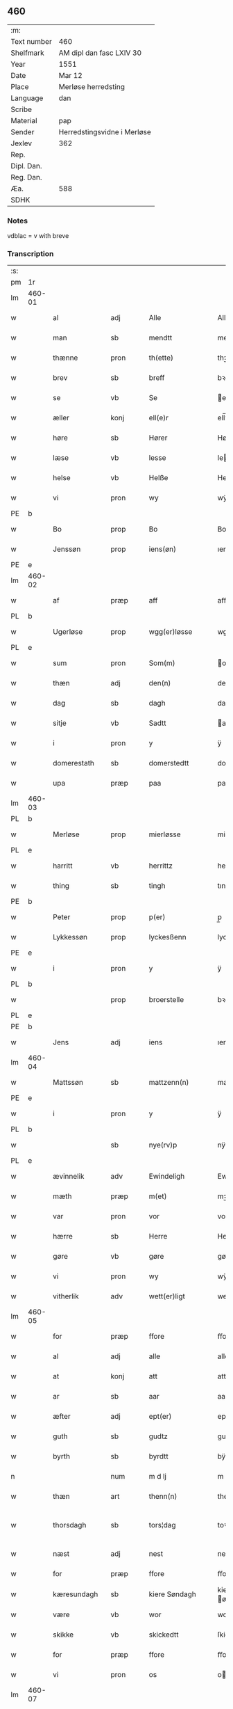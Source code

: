 ** 460
| :m:         |                             |
| Text number | 460                         |
| Shelfmark   | AM dipl dan fasc LXIV 30    |
| Year        | 1551                        |
| Date        | Mar 12                      |
| Place       | Merløse herredsting         |
| Language    | dan                         |
| Scribe      |                             |
| Material    | pap                         |
| Sender      | Herredstingsvidne i Merløse |
| Jexlev      | 362                         |
| Rep.        |                             |
| Dipl. Dan.  |                             |
| Reg. Dan.   |                             |
| Æa.         | 588                         |
| SDHK        |                             |

*** Notes
vdblac = v with breve


*** Transcription
| :s: |        |               |      |   |   |                   |               |             |   |   |   |     |   |   |    |               |
| pm  | 1r     |               |      |   |   |                   |               |             |   |   |   |     |   |   |    |               |
| lm  | 460-01 |               |      |   |   |                   |               |             |   |   |   |     |   |   |    |               |
| w   |        | al            | adj  |   |   | Alle              | Alle          |             |   |   |   | dan |   |   |    |        460-01 |
| w   |        | man           | sb   |   |   | mendtt            | mendtt        |             |   |   |   | dan |   |   |    |        460-01 |
| w   |        | thænne        | pron |   |   | th(ette)          | thꝫͤ           |             |   |   |   | dan |   |   |    |        460-01 |
| w   |        | brev          | sb   |   |   | breff             | bꝛeﬀ          |             |   |   |   | dan |   |   |    |        460-01 |
| w   |        | se            | vb   |   |   | Se                | e            |             |   |   |   | dan |   |   |    |        460-01 |
| w   |        | æller         | konj |   |   | ell(e)r           | ell̅ꝛ          |             |   |   |   | dan |   |   |    |        460-01 |
| w   |        | høre          | sb   |   |   | Hører             | Høꝛeꝛ         |             |   |   |   | dan |   |   |    |        460-01 |
| w   |        | læse          | vb   |   |   | lesse             | lee          |             |   |   |   | dan |   |   |    |        460-01 |
| w   |        | helse         | vb   |   |   | Helße             | Helße         |             |   |   |   | dan |   |   |    |        460-01 |
| w   |        | vi            | pron |   |   | wy                | wÿ            |             |   |   |   | dan |   |   |    |        460-01 |
| PE  | b      |               |      |   |   |                   |               |             |   |   |   |     |   |   |    |               |
| w   |        | Bo            | prop |   |   | Bo                | Bo            |             |   |   |   | dan |   |   |    |        460-01 |
| w   |        | Jenssøn       | prop |   |   | iens(øn)          | ıen          |             |   |   |   | dan |   |   |    |        460-01 |
| PE  | e      |               |      |   |   |                   |               |             |   |   |   |     |   |   |    |               |
| lm  | 460-02 |               |      |   |   |                   |               |             |   |   |   |     |   |   |    |               |
| w   |        | af            | præp |   |   | aff               | aﬀ            |             |   |   |   | dan |   |   |    |        460-02 |
| PL  | b      |               |      |   |   |                   |               |             |   |   |   |     |   |   |    |               |
| w   |        | Ugerløse      | prop |   |   | wgg(er)løsse      | wggløe      |             |   |   |   | dan |   |   |    |        460-02 |
| PL  | e      |               |      |   |   |                   |               |             |   |   |   |     |   |   |    |               |
| w   |        | sum           | pron |   |   | Som(m)            | om̅           |             |   |   |   | dan |   |   |    |        460-02 |
| w   |        | thæn          | adj  |   |   | den(n)            | den̅           |             |   |   |   | dan |   |   |    |        460-02 |
| w   |        | dag           | sb   |   |   | dagh              | dagh          |             |   |   |   | dan |   |   |    |        460-02 |
| w   |        | sitje         | vb   |   |   | Sadtt             | adtt         |             |   |   |   | dan |   |   |    |        460-02 |
| w   |        | i             | pron |   |   | y                 | ÿ             |             |   |   |   | dan |   |   |    |        460-02 |
| w   |        | domerestath   | sb   |   |   | domerstedtt       | domeꝛﬅedtt    |             |   |   |   | dan |   |   |    |        460-02 |
| w   |        | upa           | præp |   |   | paa               | paa           |             |   |   |   | dan |   |   |    |        460-02 |
| lm  | 460-03 |               |      |   |   |                   |               |             |   |   |   |     |   |   |    |               |
| PL  | b      |               |      |   |   |                   |               |             |   |   |   |     |   |   |    |               |
| w   |        | Merløse       | prop |   |   | mierløsse         | mieꝛløe      |             |   |   |   | dan |   |   |    |        460-03 |
| PL  | e      |               |      |   |   |                   |               |             |   |   |   |     |   |   |    |               |
| w   |        | harritt       | vb   |   |   | herrittz          | heꝛꝛittz      |             |   |   |   | dan |   |   |    |        460-03 |
| w   |        | thing         | sb   |   |   | tingh             | tıngh         |             |   |   |   | dan |   |   |    |        460-03 |
| PE  | b      |               |      |   |   |                   |               |             |   |   |   |     |   |   |    |               |
| w   |        | Peter         | prop |   |   | p(er)             | p̲             |             |   |   |   | dan |   |   |    |        460-03 |
| w   |        | Lykkessøn     | prop |   |   | lyckesßenn        | lyckeſßenn    |             |   |   |   | dan |   |   |    |        460-03 |
| PE  | e      |               |      |   |   |                   |               |             |   |   |   |     |   |   |    |               |
| w   |        | i             | pron |   |   | y                 | ÿ             |             |   |   |   | dan |   |   |    |        460-03 |
| PL  | b      |               |      |   |   |                   |               |             |   |   |   |     |   |   |    |               |
| w   |        |               | prop |   |   | broerstelle       | bꝛoeꝛﬅelle    |             |   |   |   | dan |   |   |    |        460-03 |
| PL  | e      |               |      |   |   |                   |               |             |   |   |   |     |   |   |    |               |
| PE  | b      |               |      |   |   |                   |               |             |   |   |   |     |   |   |    |               |
| w   |        | Jens          | adj  |   |   | iens              | ıen          |             |   |   |   | dan |   |   |    |        460-03 |
| lm  | 460-04 |               |      |   |   |                   |               |             |   |   |   |     |   |   |    |               |
| w   |        | Mattssøn      | sb   |   |   | mattzenn(n)       | mattzenn̅      |             |   |   |   | dan |   |   |    |        460-04 |
| PE  | e      |               |      |   |   |                   |               |             |   |   |   |     |   |   |    |               |
| w   |        | i             | pron |   |   | y                 | ÿ             |             |   |   |   | dan |   |   |    |        460-04 |
| PL  | b      |               |      |   |   |                   |               |             |   |   |   |     |   |   |    |               |
| w   |        |               | sb   |   |   | nye(rv)p          | nÿeͮp          |             |   |   |   | dan |   |   |    |        460-04 |
| PL  | e      |               |      |   |   |                   |               |             |   |   |   |     |   |   |    |               |
| w   |        | ævinnelik     | adv  |   |   | Ewindeligh        | Ewindeligh    |             |   |   |   | dan |   |   |    |        460-04 |
| w   |        | mæth          | præp |   |   | m(et)             | mꝫ            |             |   |   |   | dan |   |   |    |        460-04 |
| w   |        | var           | pron |   |   | vor               | voꝛ           |             |   |   |   | dan |   |   |    |        460-04 |
| w   |        | hærre         | sb   |   |   | Herre             | Heꝛꝛe         |             |   |   |   | dan |   |   |    |        460-04 |
| w   |        | gøre          | vb   |   |   | gøre              | gøꝛe          |             |   |   |   | dan |   |   |    |        460-04 |
| w   |        | vi            | pron |   |   | wy                | wÿ            |             |   |   |   | dan |   |   |    |        460-04 |
| w   |        | vitherlik     | adv  |   |   | wett(er)ligt      | wettlıgt     |             |   |   |   | dan |   |   |    |        460-04 |
| lm  | 460-05 |               |      |   |   |                   |               |             |   |   |   |     |   |   |    |               |
| w   |        | for           | præp |   |   | ffore             | ﬀoꝛe          |             |   |   |   | dan |   |   |    |        460-05 |
| w   |        | al            | adj  |   |   | alle              | alle          |             |   |   |   | dan |   |   |    |        460-05 |
| w   |        | at            | konj |   |   | att               | att           |             |   |   |   | dan |   |   |    |        460-05 |
| w   |        | ar            | sb   |   |   | aar               | aaꝛ           |             |   |   |   | dan |   |   |    |        460-05 |
| w   |        | æfter         | adj  |   |   | ept(er)           | ept          |             |   |   |   | dan |   |   |    |        460-05 |
| w   |        | guth          | sb   |   |   | gudtz             | gudtz         |             |   |   |   | dan |   |   |    |        460-05 |
| w   |        | byrth         | sb   |   |   | byrdtt            | bÿꝛdtt        |             |   |   |   | dan |   |   |    |        460-05 |
| n   |        |               | num  |   |   | m d lj            | m d lj        |             |   |   |   | dan |   |   |    |        460-05 |
| w   |        | thæn          | art  |   |   | thenn(n)          | thenn̅         |             |   |   |   | dan |   |   |    |        460-05 |
| w   |        | thorsdagh     | sb   |   |   | tors¦dag          | toꝛ¦dag      |             |   |   |   | dan |   |   |    | 460-05—460-06 |
| w   |        | næst          | adj  |   |   | nest              | neﬅ           |             |   |   |   | dan |   |   |    |        460-06 |
| w   |        | for           | præp |   |   | ffore             | ﬀoꝛe          |             |   |   |   | dan |   |   |    |        460-06 |
| w   |        | kæresundagh   | sb   |   |   | kiere Søndagh     | kieꝛe øndagh |             |   |   |   | dan |   |   |    |        460-06 |
| w   |        | være          | vb   |   |   | wor               | woꝛ           |             |   |   |   | dan |   |   |    |        460-06 |
| w   |        | skikke        | vb   |   |   | skickedtt         | ſkickedtt     |             |   |   |   | dan |   |   |    |        460-06 |
| w   |        | for           | præp |   |   | ffore             | ﬀoꝛe          |             |   |   |   | dan |   |   |    |        460-06 |
| w   |        | vi            | pron |   |   | os                | o            |             |   |   |   | dan |   |   |    |        460-06 |
| lm  | 460-07 |               |      |   |   |                   |               |             |   |   |   |     |   |   |    |               |
| w   |        | ok            | konj |   |   | och               | och           |             |   |   |   | dan |   |   |    |        460-07 |
| w   |        | mang          | adj  |   |   | mange             | mange         |             |   |   |   | dan |   |   |    |        460-07 |
| w   |        | dandeman      | sb   |   |   | da(n)ne mendtt    | da̅ne mendtt   |             |   |   |   | dan |   |   |    |        460-07 |
| w   |        | flere         | adj  |   |   | fflere            | ﬀleꝛe         |             |   |   |   | dan |   |   |    |        460-07 |
| w   |        | upa           | præp |   |   | paa               | paa           |             |   |   |   | dan |   |   |    |        460-07 |
| w   |        | fornævnd      | adj  |   |   | ffor(nefnde)      | ﬀoꝛᷠͤ           |             |   |   |   | dan |   |   |    |        460-07 |
| w   |        | thing         | sb   |   |   | tingh             | tingh         |             |   |   |   | dan |   |   |    |        460-07 |
| w   |        | beskethen     | adj  |   |   | besken(n)         | beſken̅        |             |   |   |   | dan |   |   |    |        460-07 |
| lm  | 460-08 |               |      |   |   |                   |               |             |   |   |   |     |   |   |    |               |
| w   |        | man           | sb   |   |   | mand              | mand          |             |   |   |   | dan |   |   |    |        460-08 |
| PE  | b      |               |      |   |   |                   |               |             |   |   |   |     |   |   |    |               |
| w   |        | Moens         | prop |   |   | moens             | moen         |             |   |   |   | dan |   |   |    |        460-08 |
| w   |        | Anderssøn     | prop |   |   | and(er)sßenn(m)   | andſßenn̅     |             |   |   |   | dan |   |   |    |        460-08 |
| PE  | e      |               |      |   |   |                   |               |             |   |   |   |     |   |   |    |               |
| w   |        | i             | præp |   |   | y                 | ÿ             |             |   |   |   | dan |   |   |    |        460-08 |
| PL  | b      |               |      |   |   |                   |               |             |   |   |   |     |   |   |    |               |
| w   |        | Taastrup      | prop |   |   | taast(rv)p        | taaﬅͮp         |             |   |   |   | dan |   |   |    |        460-08 |
| PL  | e      |               |      |   |   |                   |               |             |   |   |   |     |   |   |    |               |
| w   |        | innen         | præp |   |   | inden(n)          | inden̅         |             |   |   |   | dan |   |   |    |        460-08 |
| w   |        | thing         | sb   |   |   | tinghe            | tinghe        |             |   |   |   | dan |   |   |    |        460-08 |
| w   |        | mæth          | præp |   |   | m(et)             | mꝫ            |             |   |   |   | dan |   |   |    |        460-08 |
| w   |        | thænne        | pron |   |   | the¦sse           | the¦e        |             |   |   |   | dan |   |   |    | 460-08—460-09 |
| w   |        | æfterskrive   | vb   |   |   | ept(erskreffne)   | eptᷠͤ          |             |   |   |   | dan |   |   |    |        460-09 |
| w   |        | vitne         | sb   |   |   | widne             | widne         |             |   |   |   | dan |   |   |    |        460-09 |
| w   |        | sum           | sb   |   |   | Som(m)            | om̅           |             |   |   |   | dan |   |   |    |        460-09 |
| w   |        | vi            | pron |   |   | wor               | woꝛ           |             |   |   |   | dan |   |   |    |        460-09 |
| w   |        | beskethen     | adj  |   |   | beskenn(n)        | beſkenn̅       |             |   |   |   | dan |   |   |    |        460-09 |
| w   |        | man           | sb   |   |   | mandtt            | mandtt        |             |   |   |   | dan |   |   |    |        460-09 |
| PE  | b      |               |      |   |   |                   |               |             |   |   |   |     |   |   |    |               |
| w   |        | Hans          | prop |   |   | Hans              | Han          |             |   |   |   | dan |   |   |    |        460-09 |
| lm  | 460-10 |               |      |   |   |                   |               |             |   |   |   |     |   |   |    |               |
| w   |        | Svendssøn     | prop |   |   | Suenßenn(n)       | ŭenßenn̅      |             |   |   |   | dan |   |   |    |        460-10 |
| PE  | e      |               |      |   |   |                   |               |             |   |   |   |     |   |   |    |               |
| w   |        | i             | præp |   |   | y                 | ÿ             |             |   |   |   | dan |   |   |    |        460-10 |
| PL  | b      |               |      |   |   |                   |               |             |   |   |   |     |   |   |    |               |
| w   |        | Taastrup      | prop |   |   | tost(rv)p         | toﬅͮp          |             |   |   |   | dan |   |   |    |        460-10 |
| PL  | e      |               |      |   |   |                   |               |             |   |   |   |     |   |   |    |               |
| w   |        | framgange     | vb   |   |   | Frem(m) gick      | Fꝛem̅ gıck     |             |   |   |   | dan |   |   |    |        460-10 |
| w   |        | innen         | præp |   |   | inden(n)          | inden̅         |             |   |   |   | dan |   |   |    |        460-10 |
| n   |        |               | num  |   |   | iiij              | iiij          |             |   |   |   | dan |   |   |    |        460-10 |
| w   |        | thing         | sb   |   |   | tingh             | tingh         |             |   |   |   | dan |   |   |    |        460-10 |
| w   |        | stok          | sb   |   |   | stocke            | ﬅocke         |             |   |   |   | dan |   |   |    |        460-10 |
| lm  | 460-11 |               |      |   |   |                   |               |             |   |   |   |     |   |   |    |               |
| w   |        | ok            | konj |   |   | och               | och           |             |   |   |   | dan |   |   |    |        460-11 |
| w   |        | bithje        | vb   |   |   | bad               | bad           |             |   |   |   | dan |   |   |    |        460-11 |
| w   |        | sik           | pron |   |   | Sigh              | igh          |             |   |   |   | dan |   |   |    |        460-11 |
| w   |        | guth          | sb   |   |   | gudtt             | gŭdtt         |             |   |   |   | dan |   |   |    |        460-11 |
| w   |        | til           | præp |   |   | till              | till          |             |   |   |   | dan |   |   |    |        460-11 |
| w   |        | hjalp         | sb   |   |   | Hielpe            | Hielpe        |             |   |   |   | dan |   |   |    |        460-11 |
| w   |        | ok            | adv  |   |   | och               | och           |             |   |   |   | dan |   |   |    |        460-11 |
| w   |        | hul           | sb   |   |   | Huldtt            | Huldtt        |             |   |   |   | dan |   |   |    |        460-11 |
| w   |        | at            | konj |   |   | att               | att           |             |   |   |   | dan |   |   |    |        460-11 |
| w   |        | varthe        | vb   |   |   | worde             | woꝛde         |             |   |   |   | dan |   |   |    |        460-11 |
| lm  | 460-12 |               |      |   |   |                   |               |             |   |   |   |     |   |   |    |               |
| w   |        | at            | konj |   |   | att               | att           |             |   |   |   | dan |   |   |    |        460-12 |
| w   |        | han           | pron |   |   | Ha(n)             | Haͫ            |             |   |   |   | dan |   |   |    |        460-12 |
| w   |        | minne         | vb   |   |   | mynt(is)          | mÿntꝭ         |             |   |   |   | dan |   |   |    |        460-12 |
| w   |        | i             | præp |   |   | y                 | ÿ             |             |   |   |   | dan |   |   |    |        460-12 |
| w   |        | ful           | adj  |   |   | ffulde            | ﬀŭlde         |             |   |   |   | dan |   |   |    |        460-12 |
| n   |        |               | num  |   |   | xxxij             | xxxij         |             |   |   |   | dan |   |   |    |        460-12 |
| w   |        | ar            | sb   |   |   | aar               | aaꝛ           |             |   |   |   | dan |   |   |    |        460-12 |
| w   |        | at            | konj |   |   | att               | att           |             |   |   |   | dan |   |   |    |        460-12 |
| w   |        | thæn          | art  |   |   | then(n)           | then̅          |             |   |   |   | dan |   |   |    |        460-12 |
| w   |        | æng           | sb   |   |   | engh              | engh          |             |   |   |   | dan |   |   |    |        460-12 |
| w   |        | vither        | præp |   |   | ved               | ved           |             |   |   |   | dan |   |   |    |        460-12 |
| lm  | 460-13 |               |      |   |   |                   |               |             |   |   |   |     |   |   |    |               |
| PL  | b      |               |      |   |   |                   |               |             |   |   |   |     |   |   |    |               |
| w   |        | brænne        | vb   |   |   | brenne            | bꝛenne        |             |   |   |   | dan |   |   |    |        460-13 |
| w   |        | mølle         | sb   |   |   | mølle             | mølle         |             |   |   |   | dan |   |   |    |        460-13 |
| PL  | e      |               |      |   |   |                   |               |             |   |   |   |     |   |   |    |               |
| w   |        | ßomm          | prop |   |   | ßom(m)            | ßom̅           |             |   |   |   | dan |   |   |    |        460-13 |
| w   |        | kallis        | adj  |   |   | kallis            | kalli        |             |   |   |   | dan |   |   |    |        460-13 |
| w   |        | mølle         | sb   |   |   | mølle             | mølle         |             |   |   |   | dan |   |   |    |        460-13 |
| w   |        | engenn        | adv  |   |   | Engen(n)          | Engen̅         |             |   |   |   | dan |   |   |    |        460-13 |
| ad  | b      |               |      |   |   |                   |               | supralinear |   |   |   |     |   |   |    |               |
| w   |        | ok            | adv  |   |   | och               | och           |             |   |   |   | dan |   |   |    |        460-13 |
| w   |        | al            | adj  |   |   | al                | al            |             |   |   |   | dan |   |   |    |        460-13 |
| w   |        | denn          | lat  |   |   | den(n)            | den̅           |             |   |   |   | dan |   |   |    |        460-13 |
| w   |        | skouv         | lat  |   |   | skouff            | ſkoŭﬀ         |             |   |   |   | dan |   |   |    |        460-13 |
| w   |        | dærpa         | lat  |   |   | dærpaa            | dærpaa        |             |   |   |   | dan |   |   |    |        460-13 |
| ad  | e      |               |      |   |   |                   |               |             |   |   |   |     |   |   |    |               |
| w   |        | Have          | lat  |   |   | Haffuer           | Haﬀŭeꝛ        |             |   |   |   | dan |   |   |    |        460-13 |
| w   |        | leedt         | lat  |   |   | leedt             | leedt         |             |   |   |   | dan |   |   |    |        460-13 |
| lm  | 460-14 |               |      |   |   |                   |               |             |   |   |   |     |   |   |    |               |
| w   |        | til           | præp |   |   | till              | till          |             |   |   |   | dan |   |   |    |        460-14 |
| PE  | b      |               |      |   |   |                   |               |             |   |   |   |     |   |   |    |               |
| w   |        | moens         | vb   |   |   | Moens             | Moen         |             |   |   |   | dan |   |   |    |        460-14 |
| w   |        | anner         | pron |   |   | anders            | andeꝛ        |             |   |   |   | dan |   |   |    |        460-14 |
| PE  | e      |               |      |   |   |                   |               |             |   |   |   |     |   |   |    |               |
| w   |        | gaardtt       | vb   |   |   | gaardtt           | gaaꝛdtt       |             |   |   |   | dan |   |   |    |        460-14 |
| w   |        | i             | pron |   |   | y                 | ÿ             |             |   |   |   | dan |   |   |    |        460-14 |
| w   |        | tastrvp       | vb   |   |   | taast(rv)p        | taaﬅͮp         |             |   |   |   | dan |   |   |    |        460-14 |
| de  | b      |               |      |   |   |                   |               |             |   |   |   |     |   |   |    |               |
| w   |        | i             | pron |   |   | y                 | ÿ             |             |   |   |   | dan |   |   |    |        460-14 |
| w   |        | ffulde        | vb   |   |   | ffulde            | ﬀŭlde         |             |   |   |   | dan |   |   |    |        460-14 |
| de  | e      |               |      |   |   |                   |               |             |   |   |   |     |   |   |    |               |
| w   |        | i             | pron |   |   | y                 | ÿ             |             |   |   |   | dan |   |   |    |        460-14 |
| w   |        | ßa            | vb   |   |   | ßaa               | ßaa           |             |   |   |   | dan |   |   |    |        460-14 |
| lm  | 460-15 |               |      |   |   |                   |               |             |   |   |   |     |   |   |    |               |
| w   |        | lang          | adj  |   |   | lang              | lang          |             |   |   |   | dan |   |   |    |        460-15 |
| w   |        | tith          | sb   |   |   | tid               | tid           |             |   |   |   | dan |   |   |    |        460-15 |
| w   |        | ßomm          | sb   |   |   | ßom(m)            | ßom̅           |             |   |   |   | dan |   |   |    |        460-15 |
| w   |        | forscreffuit  | vb   |   |   | for(screffuit)    | foꝛͧͥͭͭ           |             |   |   |   | dan |   |   |    |        460-15 |
| w   |        | sta           | vb   |   |   | staar             | ﬅaaꝛ          |             |   |   |   | dan |   |   |    |        460-15 |
| w   |        | der           | sb   |   |   | der               | deꝛ           |             |   |   |   | dan |   |   |    |        460-15 |
| w   |        | næst          | adj  |   |   | nest              | neﬅ           |             |   |   |   | dan |   |   |    |        460-15 |
| w   |        | ffremm        | sb   |   |   | ffrem(m)          | ﬀꝛem̅          |             |   |   |   | dan |   |   |    |        460-15 |
| w   |        | gik           | vb   |   |   | gick              | gick          |             |   |   |   | dan |   |   |    |        460-15 |
| lm  | 460-16 |               |      |   |   |                   |               |             |   |   |   |     |   |   |    |               |
| w   |        | beskennn      | vb   |   |   | beskenn(n)        | beſkenn̅       |             |   |   |   | dan |   |   |    |        460-16 |
| w   |        | mandtt        | sb   |   |   | mandtt            | mandtt        |             |   |   |   | dan |   |   |    |        460-16 |
| PE  | b      |               |      |   |   |                   |               |             |   |   |   |     |   |   |    |               |
| w   |        | laurit        | sb   |   |   | lauritz           | lauꝛitz       |             |   |   |   | dan |   |   |    |        460-16 |
| w   |        | ⸠andersßennn⸡ | vb   |   |   | ⸠and(er)sßenn(n)⸡ | ⸠andſßenn̅⸡   |             |   |   |   | dan |   |   |    |        460-16 |
| w   |        | yepsßennn     | adv  |   |   | yepsßenn(n)       | ÿepſßenn̅      |             |   |   |   | dan |   |   |    |        460-16 |
| PE  | e      |               |      |   |   |                   |               |             |   |   |   |     |   |   |    |               |
| w   |        | i             | præp |   |   | i                 | i             |             |   |   |   | dan |   |   |    |        460-16 |
| PL  | b      |               |      |   |   |                   |               |             |   |   |   |     |   |   |    |               |
| w   |        | tastrvp       | sb   |   |   | taast(rv)p        | taaﬅͮp         |             |   |   |   | dan |   |   |    |        460-16 |
| PL  | e      |               |      |   |   |                   |               |             |   |   |   |     |   |   |    |               |
| lm  | 460-17 |               |      |   |   |                   |               |             |   |   |   |     |   |   |    |               |
| w   |        | ok            | adv  |   |   | och               | och           |             |   |   |   | dan |   |   |    |        460-17 |
| PE  | b      |               |      |   |   |                   |               |             |   |   |   |     |   |   |    |               |
| w   |        | Han           | pron |   |   | Hans              | Han          |             |   |   |   | dan |   |   |    |        460-17 |
| w   |        | deysßenn      | sb   |   |   | deysßen(n)        | deÿſßen̅       |             |   |   |   | dan |   |   |    |        460-17 |
| PE  | e      |               |      |   |   |                   |               |             |   |   |   |     |   |   |    |               |
| w   |        | i             | pron |   |   | y                 | ÿ             |             |   |   |   | dan |   |   |    |        460-17 |
| PL  | b      |               |      |   |   |                   |               |             |   |   |   |     |   |   |    |               |
| w   |        | vggerlosse    | sb   |   |   | wgg(er)losse      | wggloe      |             |   |   |   | dan |   |   |    |        460-17 |
| PL  | e      |               |      |   |   |                   |               |             |   |   |   |     |   |   |    |               |
| w   |        | ok            | adv  |   |   | och               | och           |             |   |   |   | dan |   |   |    |        460-17 |
| w   |        | samelæthe     | vb   |   |   | sameled(is)       | ſamele       |             |   |   |   | dan |   |   |    |        460-17 |
| w   |        | vitne         | vb   |   |   | widne             | widne         |             |   |   |   | dan |   |   |    |        460-17 |
| lm  | 460-18 |               |      |   |   |                   |               |             |   |   |   |     |   |   |    |               |
| w   |        | upa           | adv  |   |   | paa               | paa           |             |   |   |   | dan |   |   |    |        460-18 |
| w   |        | ßjal          | sb   |   |   | ßiel              | ßıel          |             |   |   |   | dan |   |   |    |        460-18 |
| w   |        | ok            | adv  |   |   | och               | och           |             |   |   |   | dan |   |   |    |        460-18 |
| w   |        | ßandhedtt     | lat  |   |   | ßand hedtt        | ßand hedtt    |             |   |   |   | dan |   |   |    |        460-18 |
| w   |        | att           | lat  |   |   | att               | att           |             |   |   |   | dan |   |   |    |        460-18 |
| w   |        | thenn         | lat  |   |   | then(n)           | thenͫ          |             |   |   |   | dan |   |   |    |        460-18 |
| w   |        | myntis        | vb   |   |   | mynt(is)          | mÿntꝭ         |             |   |   |   | dan |   |   |    |        460-18 |
| w   |        | thænne        | pron |   |   | thesse            | thee         |             |   |   |   | dan |   |   |    |        460-18 |
| w   |        | ffornefnde    | adj  |   |   | ffor(nefnde)      | ﬀoꝛᷠͤ           |             |   |   |   | dan |   |   |    |        460-18 |
| lm  | 460-19 |               |      |   |   |                   |               |             |   |   |   |     |   |   |    |               |
| w   |        | orth          | sb   |   |   | ord               | oꝛd           |             |   |   |   | dan |   |   |    |        460-19 |
| w   |        | sum           | pron |   |   | som(m)            | ſom̅           |             |   |   |   | dan |   |   |    |        460-19 |
| w   |        | forscreffuit  | vb   |   |   | for(screffuit)    | foꝛᷠͥͭͭ           |             |   |   |   | dan |   |   |    |        460-19 |
| w   |        | sta           | vb   |   |   | staar             | ﬅaaꝛ          |             |   |   |   | dan |   |   |    |        460-19 |
| w   |        | i             | pron |   |   | y                 | ÿ             |             |   |   |   | dan |   |   |    |        460-19 |
| w   |        | ffulde        | vb   |   |   | ffulde            | ﬀulde         |             |   |   |   | dan |   |   |    |        460-19 |
| n   |        | xxx           | vb   |   |   | xxxx              | xxxx          |             |   |   |   | dan |   |   |    |        460-19 |
| p   |        | /             | sb   |   |   | /                 | /             |             |   |   |   | dan |   |   |    |        460-19 |
| w   |        | ar            | sb   |   |   | aar               | aaꝛ           |             |   |   |   | dan |   |   |    |        460-19 |
| w   |        | der           | vb   |   |   | der               | deꝛ           |             |   |   |   | dan |   |   |    |        460-19 |
| w   |        | næst          | adj  |   |   | nest              | neﬅ           |             |   |   |   | dan |   |   |    |        460-19 |
| lm  | 460-20 |               |      |   |   |                   |               |             |   |   |   |     |   |   |    |               |
| w   |        | fremm         | sb   |   |   | Frem(m)           | Fꝛem̅          |             |   |   |   | dan |   |   |    |        460-20 |
| w   |        | gik           | vb   |   |   | gick              | gick          |             |   |   |   | dan |   |   |    |        460-20 |
| w   |        | beskennn      | vb   |   |   | beskenn(n)        | beſkenn̅       |             |   |   |   | dan |   |   |    |        460-20 |
| w   |        | mandtt        | sb   |   |   | mandtt            | mandtt        |             |   |   |   | dan |   |   |    |        460-20 |
| PE  | b      |               |      |   |   |                   |               |             |   |   |   |     |   |   |    |               |
| w   |        | oluv          | sb   |   |   | oluff             | olŭﬀ          |             |   |   |   | dan |   |   |    |        460-20 |
| w   |        | iensßenn      | vb   |   |   | iensßen(n)        | ıenſßen̅       |             |   |   |   | dan |   |   |    |        460-20 |
| PE  | e      |               |      |   |   |                   |               |             |   |   |   |     |   |   |    |               |
| w   |        | i             | pron |   |   | y                 | ÿ             |             |   |   |   | dan |   |   |    |        460-20 |
| PL  | b      |               |      |   |   |                   |               |             |   |   |   |     |   |   |    |               |
| w   |        | vggerløsse    | sb   |   |   | wgg(er)¦løsse     | wgg¦løe     |             |   |   |   | dan |   |   |    | 460-20—460-21 |
| PL  | e      |               |      |   |   |                   |               |             |   |   |   |     |   |   |    |               |
| w   |        | vither        | præp |   |   | wed               | wed           |             |   |   |   | dan |   |   |    |        460-21 |
| w   |        | beckenn       | vb   |   |   | becken(n)         | becken̅        |             |   |   |   | dan |   |   |    |        460-21 |
| w   |        | ok            | adv  |   |   | och               | och           |             |   |   |   | dan |   |   |    |        460-21 |
| w   |        | vidnethe      | vb   |   |   | widnede           | widnede       |             |   |   |   | dan |   |   |    |        460-21 |
| w   |        | upa           | adv  |   |   | paa               | paa           |             |   |   |   | dan |   |   |    |        460-21 |
| w   |        | ßjal          | sb   |   |   | ßiel              | ßiel          |             |   |   |   | dan |   |   |    |        460-21 |
| w   |        | ok            | adv  |   |   | och               | och           |             |   |   |   | dan |   |   |    |        460-21 |
| w   |        | ßandhet       | lat  |   |   | ßandh(et)         | ßandhꝫ        |             |   |   |   | dan |   |   |    |        460-21 |
| w   |        | epter         | lat  |   |   | ept(er)           | ept          |             |   |   |   | dan |   |   |    |        460-21 |
| lm  | 460-22 |               |      |   |   |                   |               |             |   |   |   |     |   |   |    |               |
| PE  | b      |               |      |   |   |                   |               |             |   |   |   |     |   |   |    |               |
| w   |        | iens          | lat  |   |   | iens              | ıen          |             |   |   |   | dan |   |   |    |        460-22 |
| w   |        | iudes         | lat  |   |   | iudes             | ıŭde         |             |   |   |   | dan |   |   |    |        460-22 |
| PE  | e      |               |      |   |   |                   |               |             |   |   |   |     |   |   |    |               |
| w   |        | ordtt         | lat  |   |   | ordtt             | oꝛdtt         |             |   |   |   | dan |   |   |    |        460-22 |
| w   |        | ßomm          | lat  |   |   | ßom(m)            | ßom̅           |             |   |   |   | dan |   |   |    |        460-22 |
| w   |        | døth          | lat  |   |   | død               | død           |             |   |   |   | dan |   |   |    |        460-22 |
| w   |        | blive         | vb   |   |   | bleff             | bleﬀ          |             |   |   |   | dan |   |   |    |        460-22 |
| w   |        | i             | pron |   |   | y                 | ÿ             |             |   |   |   | dan |   |   |    |        460-22 |
| PL  | b      |               |      |   |   |                   |               |             |   |   |   |     |   |   |    |               |
| w   |        | ebbervp       | sb   |   |   | ebbe(rv)p         | ebbeͮp         |             |   |   |   | dan |   |   |    |        460-22 |
| PL  | e      |               |      |   |   |                   |               |             |   |   |   |     |   |   |    |               |
| w   |        | att           | adv  |   |   | att               | att           |             |   |   |   | dan |   |   |    |        460-22 |
| w   |        | aldtt         | lat  |   |   | aldtt             | aldtt         |             |   |   |   | dan |   |   |    |        460-22 |
| w   |        | denn          | lat  |   |   | den(n)            | den̅           |             |   |   |   | dan |   |   |    |        460-22 |
| lm  | 460-23 |               |      |   |   |                   |               |             |   |   |   |     |   |   |    |               |
| w   |        | skouv         | vb   |   |   | skouff            | ſkoŭﬀ         |             |   |   |   | dan |   |   |    |        460-23 |
| w   |        | der           | adv  |   |   | der               | deꝛ           |             |   |   |   | dan |   |   |    |        460-23 |
| w   |        | Han           | præp |   |   | Hand              | Hand          |             |   |   |   | dan |   |   |    |        460-23 |
| w   |        | hugh          | sb   |   |   | Hugh              | Hŭgh          |             |   |   |   | dan |   |   |    |        460-23 |
| w   |        | i             | pron |   |   | y                 | ÿ             |             |   |   |   | dan |   |   |    |        460-23 |
| w   |        | ffornefnde    | adj  |   |   | ffor(nefnde)      | ﬀoꝛᷠͤ           |             |   |   |   | dan |   |   |    |        460-23 |
| w   |        | mølle         | sb   |   |   | mølle             | mølle         |             |   |   |   | dan |   |   |    |        460-23 |
| w   |        | engenn        | adv  |   |   | Engen(n)          | Engen̅         |             |   |   |   | dan |   |   |    |        460-23 |
| w   |        | da            | adv  |   |   | da                | da            |             |   |   |   | dan |   |   |    |        460-23 |
| w   |        | have          | vb   |   |   | haff¦de           | haﬀ¦de        |             |   |   |   | dan |   |   |    | 460-23—460-24 |
| w   |        | Han           | adv  |   |   | Hand              | Hand          |             |   |   |   | dan |   |   |    |        460-24 |
| w   |        | thæn          | art  |   |   | th(et)            | thꝫ           |             |   |   |   | dan |   |   |    |        460-24 |
| w   |        | i             | pron |   |   | y                 | ÿ             |             |   |   |   | dan |   |   |    |        460-24 |
| w   |        | minde         | sb   |   |   | minde             | minde         |             |   |   |   | dan |   |   |    |        460-24 |
| w   |        | ⸠met⸡         | prop |   |   | ⸠m(et)⸡           | ⸠mꝫ⸡          |             |   |   |   | dan |   |   |    |        460-24 |
| w   |        | af            | præp |   |   | aff               | aﬀ            |             |   |   |   | dan |   |   |    |        460-24 |
| PE  | b      |               |      |   |   |                   |               |             |   |   |   |     |   |   |    |               |
| w   |        | anner         | pron |   |   | and(er)s          | and         |             |   |   |   | dan |   |   |    |        460-24 |
| w   |        | henninghzenn  | sb   |   |   | henninghzen(n)    | henninghzen̅   |             |   |   |   | dan |   |   |    |        460-24 |
| PE  | e      |               |      |   |   |                   |               |             |   |   |   |     |   |   |    |               |
| lm  | 460-25 |               |      |   |   |                   |               |             |   |   |   |     |   |   |    |               |
| w   |        | ßomm          | sb   |   |   | ßom(m)            | ßom̅           |             |   |   |   | dan |   |   |    |        460-25 |
| w   |        | døth          | sb   |   |   | død               | død           |             |   |   |   | dan |   |   |    |        460-25 |
| w   |        | blive         | vb   |   |   | bleff             | bleﬀ          |             |   |   |   | dan |   |   |    |        460-25 |
| w   |        | i             | pron |   |   | y                 | ÿ             |             |   |   |   | dan |   |   |    |        460-25 |
| PL  | b      |               |      |   |   |                   |               |             |   |   |   |     |   |   |    |               |
| w   |        | tastrvp       | vb   |   |   | tast(rv)p         | taﬅͮp          |             |   |   |   | dan |   |   |    |        460-25 |
| PL  | e      |               |      |   |   |                   |               |             |   |   |   |     |   |   |    |               |
| w   |        | der           | vb   |   |   | der               | deꝛ           |             |   |   |   | dan |   |   |    |        460-25 |
| w   |        | upa           | adv  |   |   | paa               | paa           |             |   |   |   | dan |   |   |    |        460-25 |
| w   |        | bithje        | vb   |   |   | bed(is)           | be           |             |   |   |   | dan |   |   |    |        460-25 |
| w   |        | ok            | adv  |   |   | och               | och           |             |   |   |   | dan |   |   |    |        460-25 |
| w   |        | ffyk          | adj  |   |   | ffyck             | ﬀÿck          |             |   |   |   | dan |   |   |    |        460-25 |
| w   |        | ffornefnde    | vb   |   |   | ffor(nefnde)      | ﬀoꝛᷠͤ           |             |   |   |   | dan |   |   |    |        460-25 |
| lm  | 460-26 |               |      |   |   |                   |               |             |   |   |   |     |   |   |    |               |
| PE  | b      |               |      |   |   |                   |               |             |   |   |   |     |   |   |    |               |
| w   |        | moens         | sb   |   |   | moens             | moen         |             |   |   |   | dan |   |   |    |        460-26 |
| w   |        | andersßennn   | pron |   |   | and(er)sßenn(n)   | andſßenn̅     |             |   |   |   | dan |   |   |    |        460-26 |
| PE  | e      |               |      |   |   |                   |               |             |   |   |   |     |   |   |    |               |
| w   |        | ett           | vb   |   |   | Ett               | Ett           |             |   |   |   | dan |   |   |    |        460-26 |
| w   |        | vuilligtt     | sb   |   |   | wuilligtt         | wŭilligtt     |             |   |   |   | dan |   |   |    |        460-26 |
| w   |        | tingis        | sb   |   |   | ting(is)          | tingꝭ         |             |   |   |   | dan |   |   |    |        460-26 |
| w   |        | ⸡tyngis⸠      | prop |   |   | ⸡tyng(is)⸠        | ⸡tÿngꝭ⸠       |             |   |   |   | dan |   |   |    |        460-26 |
| w   |        | vitne         | vb   |   |   | widne             | widne         |             |   |   |   | dan |   |   |    |        460-26 |
| lm  | 460-27 |               |      |   |   |                   |               |             |   |   |   |     |   |   |    |               |
| w   |        | af            | præp |   |   | aff               | aﬀ            |             |   |   |   | dan |   |   |    |        460-27 |
| n   |        | xij           | rom  |   |   | xij               | xij           |             |   |   |   | dan |   |   |    |        460-27 |
| w   |        | louffaste     | lat  |   |   | louffaste         | loŭﬀaﬅe       |             |   |   |   | dan |   |   |    |        460-27 |
| w   |        | dannemendtt   | sb   |   |   | da(n)ne mendtt    | da̅ne mendtt   |             |   |   |   | dan |   |   |    |        460-27 |
| w   |        | da            | adv  |   |   | da                | da            |             |   |   |   | dan |   |   |    |        460-27 |
| w   |        | til           | præp |   |   | till              | till          |             |   |   |   | dan |   |   |    |        460-27 |
| w   |        | meltis        | lat  |   |   | melt(is)          | meltꝭ         |             |   |   |   | dan |   |   |    |        460-27 |
| w   |        | beskenn       | vb   |   |   | besken(n)         | beſken̅        |             |   |   |   | dan |   |   |    |        460-27 |
| lm  | 460-28 |               |      |   |   |                   |               |             |   |   |   |     |   |   |    |               |
| w   |        | mandtt        | adv  |   |   | mandtt            | mandtt        |             |   |   |   | dan |   |   |    |        460-28 |
| PE  | b      |               |      |   |   |                   |               |             |   |   |   |     |   |   |    |               |
| w   |        | olov          | vb   |   |   | Oloff             | Oloﬀ          |             |   |   |   | dan |   |   |    |        460-28 |
| w   |        | skænk         | sb   |   |   | skenck            | ſkenck        |             |   |   |   | dan |   |   |    |        460-28 |
| PE  | e      |               |      |   |   |                   |               |             |   |   |   |     |   |   |    |               |
| w   |        | i             | pron |   |   | y                 | ÿ             |             |   |   |   | dan |   |   |    |        460-28 |
| PL  | b      |               |      |   |   |                   |               |             |   |   |   |     |   |   |    |               |
| w   |        | stenn         | sb   |   |   | sten(n)           | ﬅen̅           |             |   |   |   | dan |   |   |    |        460-28 |
| w   |        | magle         | vb   |   |   | magle             | magle         |             |   |   |   | dan |   |   |    |        460-28 |
| PL  | e      |               |      |   |   |                   |               |             |   |   |   |     |   |   |    |               |
| w   |        | til           | præp |   |   | till              | till          |             |   |   |   | dan |   |   |    |        460-28 |
| w   |        | ßigh          | adj  |   |   | ßigh              | ßıgh          |             |   |   |   | dan |   |   |    |        460-28 |
| w   |        | att           | sb   |   |   | att               | att           |             |   |   |   | dan |   |   |    |        460-28 |
| w   |        | take          | vb   |   |   | tage              | tage          |             |   |   |   | dan |   |   |    |        460-28 |
| lm  | 460-29 |               |      |   |   |                   |               |             |   |   |   |     |   |   |    |               |
| n   |        | xi            | rom  |   |   | xi                | xi            |             |   |   |   | dan |   |   |    |        460-29 |
| w   |        | dannemend     | sb   |   |   | da(n)ne mend      | da̅ne mend     |             |   |   |   | dan |   |   |    |        460-29 |
| w   |        | ut            | adv  |   |   | vd                | vd            |             |   |   |   | dan |   |   |    |        460-29 |
| w   |        | att           | sb   |   |   | att               | att           |             |   |   |   | dan |   |   |    |        460-29 |
| w   |        | gange         | vb   |   |   | gaa               | gaa           |             |   |   |   | dan |   |   |    |        460-29 |
| w   |        |               |      |   |   | oc[h]             | oc[h]         |             |   |   |   | dan |   |   |    |        460-29 |
| w   |        | okvytne       | adv  |   |   | wydne             | wÿdne         |             |   |   |   | dan |   |   |    |        460-29 |
| w   |        | thæn          | adv  |   |   | th(er)            | th           |             |   |   |   | dan |   |   |    |        460-29 |
| w   |        | omm           | sb   |   |   | om(m)             | om̅            |             |   |   |   | dan |   |   |    |        460-29 |
| w   |        | ßomm          | sb   |   |   | ßom(m)            | ßom̅           |             |   |   |   | dan |   |   |    |        460-29 |
| w   |        | vi            | pron |   |   | wor               | woꝛ           |             |   |   |   | dan |   |   | =  |        460-29 |
| w   |        | fførst        | sb   |   |   | fførst            | ﬀøꝛﬅ          |             |   |   |   | dan |   |   | == |        460-29 |
| lm  | 460-30 |               |      |   |   |                   |               |             |   |   |   |     |   |   |    |               |
| w   |        | beskennn      | vb   |   |   | beskenn(n)        | beſkenn̅       |             |   |   |   | dan |   |   |    |        460-30 |
| w   |        | man           | sb   |   |   | mand              | mand          |             |   |   |   | dan |   |   |    |        460-30 |
| PE  | b      |               |      |   |   |                   |               |             |   |   |   |     |   |   |    |               |
| w   |        | oluv          | sb   |   |   | oluff             | olŭﬀ          |             |   |   |   | dan |   |   |    |        460-30 |
| w   |        | ßme           | vb   |   |   | ßmed              | ßmed          |             |   |   |   | dan |   |   |    |        460-30 |
| PE  | e      |               |      |   |   |                   |               |             |   |   |   |     |   |   |    |               |
| w   |        | i             | pron |   |   | y                 | ÿ             |             |   |   |   | dan |   |   |    |        460-30 |
| PL  | b      |               |      |   |   |                   |               |             |   |   |   |     |   |   |    |               |
| w   |        | lunderodtt    | vb   |   |   | lunderodtt        | lŭndeꝛodtt    |             |   |   |   | dan |   |   |    |        460-30 |
| PL  | e      |               |      |   |   |                   |               |             |   |   |   |     |   |   |    |               |
| PE  | b      |               |      |   |   |                   |               |             |   |   |   |     |   |   |    |               |
| w   |        | iens          | vb   |   |   | iens              | ien          |             |   |   |   | dan |   |   |    |        460-30 |
| w   |        | bonne         | sb   |   |   | bo(n)ne           | bo̅ne          |             |   |   |   | dan |   |   |    |        460-30 |
| PE  | e      |               |      |   |   |                   |               |             |   |   |   |     |   |   |    |               |
| w   |        | af            | præp |   |   | aff               | aﬀ            |             |   |   |   | dan |   |   |    |        460-30 |
| lm  | 460-31 |               |      |   |   |                   |               |             |   |   |   |     |   |   |    |               |
| PL  | b      |               |      |   |   |                   |               |             |   |   |   |     |   |   |    |               |
| w   |        | moenstrvp     | lat  |   |   | moenst(rv)p       | moenﬅͮp        |             |   |   |   | dan |   |   |    |        460-31 |
| PL  | e      |               |      |   |   |                   |               |             |   |   |   |     |   |   |    |               |
| PE  | b      |               |      |   |   |                   |               |             |   |   |   |     |   |   |    |               |
| w   |        | lasse         | lat  |   |   | lasse             | lae          |             |   |   |   | dan |   |   |    |        460-31 |
| PE  | e      |               |      |   |   |                   |               |             |   |   |   |     |   |   |    |               |
| w   |        | ffogidtt      | vb   |   |   | ffogidtt          | ﬀogidtt       |             |   |   |   | dan |   |   |    |        460-31 |
| w   |        | i             | pron |   |   | y                 | ÿ             |             |   |   |   | dan |   |   |    |        460-31 |
| PL  | b      |               |      |   |   |                   |               |             |   |   |   |     |   |   |    |               |
| w   |        | iernnløsse    | sb   |   |   | iern(n)løsse      | ıeꝛn̅løe      |             |   |   |   | dan |   |   |    |        460-31 |
| PL  | e      |               |      |   |   |                   |               |             |   |   |   |     |   |   |    |               |
| PE  | b      |               |      |   |   |                   |               |             |   |   |   |     |   |   |    |               |
| w   |        | lasse         | vb   |   |   | lasse             | lae          |             |   |   |   | dan |   |   |    |        460-31 |
| w   |        | moensøn       | lat  |   |   | moe(n)s(øn)       | moe̅          |             |   |   |   | dan |   |   |    |        460-31 |
| PE  | e      |               |      |   |   |                   |               |             |   |   |   |     |   |   |    |               |
| w   |        | i             | præp |   |   | i                 | i             |             |   |   |   | dan |   |   |    |        460-31 |
| PL  | b      |               |      |   |   |                   |               |             |   |   |   |     |   |   |    |               |
| w   |        | grandløsse    | lat  |   |   | grandløsse        | grandløe     |             |   |   |   | dan |   |   |    |        460-31 |
| PL  | e      |               |      |   |   |                   |               |             |   |   |   |     |   |   |    |               |
| lm  | 460-32 |               |      |   |   |                   |               |             |   |   |   |     |   |   |    |               |
| PE  | b      |               |      |   |   |                   |               |             |   |   |   |     |   |   |    |               |
| w   |        | moens         | lat  |   |   | moens             | moen         |             |   |   |   | dan |   |   |    |        460-32 |
| w   |        | iesøn         | vb   |   |   | ies(øn)           | ıe           |             |   |   |   | dan |   |   |    |        460-32 |
| PE  | e      |               |      |   |   |                   |               |             |   |   |   |     |   |   |    |               |
| w   |        | i             | pron |   |   | y                 | ÿ             |             |   |   |   | dan |   |   |    |        460-32 |
| PL  | b      |               |      |   |   |                   |               |             |   |   |   |     |   |   |    |               |
| w   |        | stenn         | sb   |   |   | sten(n)           | ﬅen̅           |             |   |   |   | dan |   |   |    |        460-32 |
| w   |        | magle         | vb   |   |   | magle             | magle         |             |   |   |   | dan |   |   |    |        460-32 |
| PL  | e      |               |      |   |   |                   |               |             |   |   |   |     |   |   |    |               |
| PE  | b      |               |      |   |   |                   |               |             |   |   |   |     |   |   |    |               |
| w   |        | iens          | lat  |   |   | iens              | ıen          |             |   |   |   | dan |   |   |    |        460-32 |
| w   |        | skanagere     | sb   |   |   | skanag(e)re       | ſkanagꝛe     |             |   |   |   | dan |   |   |    |        460-32 |
| PE  | e      |               |      |   |   |                   |               |             |   |   |   |     |   |   |    |               |
| w   |        | af            | præp |   |   | aff               | aﬀ            |             |   |   |   | dan |   |   |    |        460-32 |
| PL  | b      |               |      |   |   |                   |               |             |   |   |   |     |   |   |    |               |
| w   |        | østervp       | lat  |   |   | øste(rv)p         | øﬅeͮp          |             |   |   |   | dan |   |   |    |        460-32 |
| PL  | e      |               |      |   |   |                   |               |             |   |   |   |     |   |   |    |               |
| PE  | b      |               |      |   |   |                   |               |             |   |   |   |     |   |   |    |               |
| w   |        | per           | lat  |   |   | p(er)             | p̲             |             |   |   |   | dan |   |   |    |        460-32 |
| w   |        | iensøn        | lat  |   |   | ien¦s(øn)         | ien¦         |             |   |   |   | dan |   |   |    | 460-32—460-33 |
| PE  | e      |               |      |   |   |                   |               |             |   |   |   |     |   |   |    |               |
| w   |        | af            | præp |   |   | aff               | aﬀ            |             |   |   |   | dan |   |   |    |        460-33 |
| PL  | b      |               |      |   |   |                   |               |             |   |   |   |     |   |   |    |               |
| w   |        | tyrnett       | lat  |   |   | tyrnett           | tyꝛnett       |             |   |   |   | dan |   |   |    |        460-33 |
| PL  | e      |               |      |   |   |                   |               |             |   |   |   |     |   |   |    |               |
| PE  | b      |               |      |   |   |                   |               |             |   |   |   |     |   |   |    |               |
| w   |        | per           | lat  |   |   | p(er)             | p̲             |             |   |   |   | dan |   |   |    |        460-33 |
| w   |        | lauridsßenn   | lat  |   |   | lauridsßen(n)     | lauꝛidſßen̅    |             |   |   |   | dan |   |   |    |        460-33 |
| PE  | e      |               |      |   |   |                   |               |             |   |   |   |     |   |   |    |               |
| w   |        | af            | præp |   |   | aff               | aﬀ            |             |   |   |   | dan |   |   |    |        460-33 |
| PL  | b      |               |      |   |   |                   |               |             |   |   |   |     |   |   |    |               |
| w   |        | ßønnervp      | vb   |   |   | ßønne(rv)p        | ßønneͮp        |             |   |   |   | dan |   |   |    |        460-33 |
| PL  | e      |               |      |   |   |                   |               |             |   |   |   |     |   |   |    |               |
| PE  | b      |               |      |   |   |                   |               |             |   |   |   |     |   |   |    |               |
| w   |        | Han           | pron |   |   | Hans              | Han          |             |   |   |   | dan |   |   |    |        460-33 |
| w   |        | strangesøn    | sb   |   |   | stranges(øn)      | ﬅꝛange       |             |   |   |   | dan |   |   |    |        460-33 |
| PE  | e      |               |      |   |   |                   |               |             |   |   |   |     |   |   |    |               |
| w   |        | i             | pron |   |   | {y}               | {ÿ}           |             |   |   |   | dan |   |   |    |        460-33 |
| lm  | 460-34 |               |      |   |   |                   |               |             |   |   |   |     |   |   |    |               |
| PL  | b      |               |      |   |   |                   |               |             |   |   |   |     |   |   |    |               |
| w   |        | tyørnætue     | sb   |   |   | ty{ø}rnetued      | tÿ{ø}ꝛnetued  |             |   |   |   | dan |   |   |    |        460-34 |
| PL  | e      |               |      |   |   |                   |               |             |   |   |   |     |   |   |    |               |
| w   |        | thænne        | pron |   |   | thesse            | thee         |             |   |   |   | dan |   |   |    |        460-34 |
| w   |        | ffornefnde    | adv  |   |   | ffor(nefnde)      | ﬀoꝛᷠͤ           |             |   |   |   | dan |   |   |    |        460-34 |
| n   |        | xij           | rom  |   |   | xij               | xij           |             |   |   |   | dan |   |   |    |        460-34 |
| w   |        | louffaste     | lat  |   |   | louffaste         | louﬀaﬅe       |             |   |   |   | dan |   |   |    |        460-34 |
| w   |        | danemend      | lat  |   |   | dane mend         | dane mend     |             |   |   |   | dan |   |   |    |        460-34 |
| w   |        | udginge       | vb   |   |   | udginge           | űdgınge       |             |   |   |   | dan |   |   |    |        460-34 |
| w   |        | i             | pron |   |   | y                 | ÿ             |             |   |   |   | dan |   |   |    |        460-34 |
| lm  | 460-35 |               |      |   |   |                   |               |             |   |   |   |     |   |   |    |               |
| w   |        | berat         | vb   |   |   | beraad            | beꝛaad        |             |   |   |   | dan |   |   |    |        460-35 |
| w   |        | ok            | adv  |   |   | och               | och           |             |   |   |   | dan |   |   |    |        460-35 |
| w   |        | velberathe    | sb   |   |   | velberaade        | velbeꝛaade    |             |   |   |   | dan |   |   |    |        460-35 |
| w   |        | ygenn         | sb   |   |   | ygen(n)           | ÿgen̅          |             |   |   |   | dan |   |   |    |        460-35 |
| w   |        | kome          | vb   |   |   | kome              | kome          |             |   |   |   | dan |   |   |    |        460-35 |
| w   |        | ok            | adv  |   |   | och               | och           |             |   |   |   | dan |   |   |    |        460-35 |
| w   |        | vidne         | vb   |   |   | vidne             | vidne         |             |   |   |   | dan |   |   |    |        460-35 |
| w   |        | upa           | adv  |   |   | paa               | paa           |             |   |   |   | dan |   |   |    |        460-35 |
| w   |        | ßjal          | sb   |   |   | ßiel              | ßıel          |             |   |   |   | dan |   |   |    |        460-35 |
| w   |        | ok            | adv  |   |   | och               | och           |             |   |   |   | dan |   |   |    |        460-35 |
| w   |        | ßanhet        | adj  |   |   | ßa(n)¦h(et)       | ßa̅¦hꝫ         |             |   |   |   | dan |   |   |    | 460-35—460-36 |
| w   |        | omm           | sb   |   |   | om(m)             | om̅            |             |   |   |   | dan |   |   |    |        460-36 |
| w   |        | al            | adj  |   |   | alle              | alle          |             |   |   |   | dan |   |   |    |        460-36 |
| w   |        | orth          | sb   |   |   | ord               | oꝛd           |             |   |   |   | dan |   |   |    |        460-36 |
| w   |        | ok            | adv  |   |   | och               | och           |             |   |   |   | dan |   |   |    |        460-36 |
| w   |        | punte         | adv  |   |   | punte             | pŭnte         |             |   |   |   | dan |   |   |    |        460-36 |
| w   |        | ßomm          | sb   |   |   | ßom(m)            | ßom̅           |             |   |   |   | dan |   |   |    |        460-36 |
| w   |        | ffornefnde    | sb   |   |   | ffor(nefnde)      | ﬀoꝛᷠͤ           |             |   |   |   | dan |   |   |    |        460-36 |
| w   |        | sta           | vb   |   |   | staar             | ﬅaaꝛ          |             |   |   |   | dan |   |   |    |        460-36 |
| w   |        | ok            | adv  |   |   | och               | och           |             |   |   |   | dan |   |   |    |        460-36 |
| w   |        | vy            | sb   |   |   | vy                | vÿ            |             |   |   |   | dan |   |   |    |        460-36 |
| w   |        | met           | præp |   |   | m(et)             | mꝫ            |             |   |   |   | dan |   |   |    |        460-36 |
| pm  | 460-37 |               |      |   |   |                   |               |             |   |   |   |     |   |   |    |               |
| w   |        | var           | pron |   |   | wore              | woꝛe          |             |   |   |   | dan |   |   |    |        460-37 |
| w   |        | yngzegle      | sb   |   |   | yngzegle          | ÿngzegle      |             |   |   |   | dan |   |   |    |        460-37 |
| w   |        | besta         | vb   |   |   | bestaa            | beﬅaa         |             |   |   |   | dan |   |   |    |        460-37 |
| w   |        | thæn          | art  |   |   | th(et)            | thꝫ           |             |   |   |   | dan |   |   |    |        460-37 |
| w   |        | ßamme         | vb   |   |   | ßa(m)me           | ßa̅me          |             |   |   |   | dan |   |   |    |        460-37 |
| w   |        | nedenn        | vb   |   |   | neden(n)          | neden̅         |             |   |   |   | dan |   |   |    |        460-37 |
| w   |        | upa           | adv  |   |   | paa               | paa           |             |   |   |   | dan |   |   |    |        460-37 |
| w   |        | thænne        | pron |   |   | th(ette)          | thꝫͤ           |             |   |   |   | dan |   |   |    |        460-37 |
| w   |        | vortt         | adj  |   |   | vortt             | voꝛtt         |             |   |   |   | dan |   |   |    |        460-37 |
| w   |        | obne          | adj  |   |   | obne              | obne          |             |   |   |   | dan |   |   |    |        460-37 |
| lm  | 460-38 |               |      |   |   |                   |               |             |   |   |   |     |   |   |    |               |
| w   |        |               |      |   |   | [breff]           | [breﬀ]        |             |   |   |   | dan |   |   |    |        460-38 |
| w   |        | brevdatum     | sb   |   |   | dat(um)           | datꝭ          |             |   |   |   | lat |   |   |    |        460-38 |
| w   |        | ut            | lat  |   |   | vt                | vt            |             |   |   |   | lat |   |   |    |        460-38 |
| w   |        | ssupra        | lat  |   |   | ssup(ra)          | upᷓ           |             |   |   |   | lat |   |   |    |        460-38 |
| :e: |        |               |      |   |   |                   |               |             |   |   |   |     |   |   |    |               |


